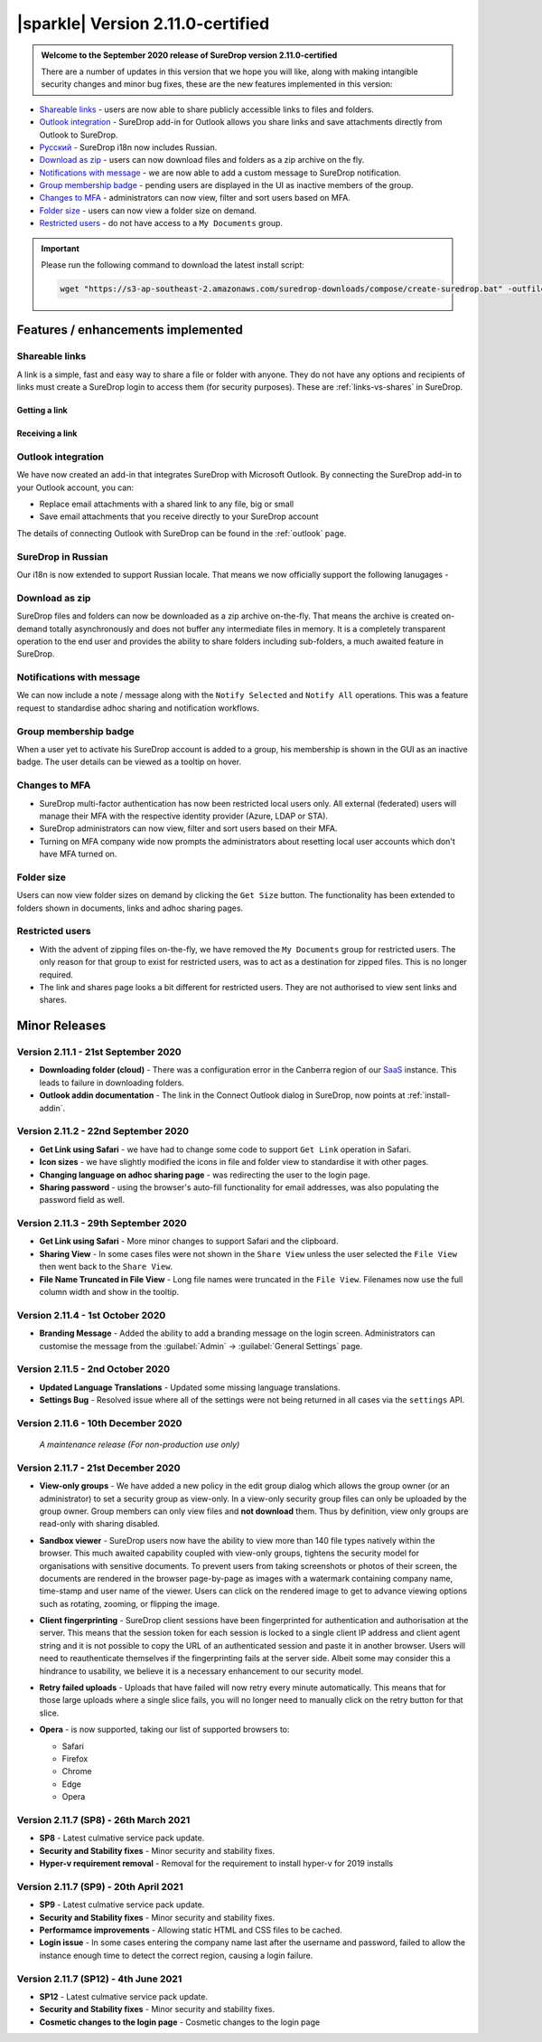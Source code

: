 .. _version2-11-x:

|sparkle| Version 2.11.0-certified
==================================

.. admonition:: Welcome to the September 2020 release of SureDrop version 2.11.0-certified

   There are a number of updates in this version that we hope you will like, along with making intangible security changes
   and minor bug fixes, these are the new features implemented in this version:

-  `Shareable links <#shareable-links>`__ - users are now able to share publicly accessible links to files and folders.
-  `Outlook integration <#outlook-integration>`__ - SureDrop add-in for Outlook allows you share links and save attachments 
   directly from Outlook to SureDrop.
-  `Ρусский <#suredrop-in-russian>`__ - SureDrop i18n now includes Russian.
-  `Download as zip <#download-as-zip>`__ - users can now download files and folders as a zip archive on the fly.
-  `Notifications with message <#notifications-with-message>`__ - we are now able to add a custom message to SureDrop notification.
-  `Group membership badge <#group-membership-badge>`__ - pending users are displayed in the UI as inactive members of the group.
-  `Changes to MFA <#changes-to-mfa>`__ - administrators can now view, filter and sort users based on MFA.
-  `Folder size <#folder-size>`__ - users can now view a folder size on demand.
-  `Restricted users <#restricted-users>`__ - do not have access to a ``My Documents`` group.

.. important::
   Please run the following command to download the latest install script:

   .. code:: sh

      wget "https://s3-ap-southeast-2.amazonaws.com/suredrop-downloads/compose/create-suredrop.bat" -outfile "create-suredrop.bat"


Features / enhancements implemented
-----------------------------------

Shareable links
~~~~~~~~~~~~~~~

A link is a simple, fast and easy way to share a file or folder with anyone. They do not have any options and recipients of links 
must create a SureDrop login to access them (for security purposes). These are :ref:`links-vs-shares` in SureDrop.

Getting a link
______________

.. image:: ../images/2.11/GettingLink.gif

Receiving a link
________________
.. image:: ../images/2.11/ReceivingLink.gif

Outlook integration
~~~~~~~~~~~~~~~~~~~

We have now created an add-in that integrates SureDrop with Microsoft Outlook. By connecting the SureDrop add-in to 
your Outlook account, you can:

- Replace email attachments with a shared link to any file, big or small
- Save email attachments that you receive directly to your SureDrop account 

The details of connecting Outlook with SureDrop can be found in the :ref:`outlook` page.

.. image:: ../images/2.11/ConnectOutlook.png

SureDrop in Russian
~~~~~~~~~~~~~~~~~~~

Our i18n is now extended to support Russian locale. That means we now officially support the following lanugages -

.. image:: ../images/2.11/i18n.png

Download as zip
~~~~~~~~~~~~~~~

SureDrop files and folders can now be downloaded as a zip archive on-the-fly. That means the archive is created on-demand 
totally asynchronously and does not buffer any intermediate files in memory. It is a completely transparent operation to
the end user and provides the ability to share folders including sub-folders, a much awaited feature in SureDrop.

.. image:: ../images/2.11/SharingFolders.png

Notifications with message
~~~~~~~~~~~~~~~~~~~~~~~~~~

We can now include a note / message along with the ``Notify Selected`` and ``Notify All`` operations. This was a feature
request to standardise adhoc sharing and notification workflows. 

.. image:: ../images/2.11/Notification.gif

Group membership badge
~~~~~~~~~~~~~~~~~~~~~~

When a user yet to activate his SureDrop account is added to a group, his membership is shown in the GUI as an inactive
badge. The user details can be viewed as a tooltip on hover.

.. image:: ../images/2.11/PendingBadges.png

Changes to MFA
~~~~~~~~~~~~~~

- SureDrop multi-factor authentication has now been restricted local users only. All external (federated) users will 
  manage their MFA with the respective identity provider (Azure, LDAP or STA). 

- SureDrop administrators can now view, filter and sort users based on their MFA.

- Turning on MFA company wide now prompts the administrators about resetting local user accounts which don't have 
  MFA turned on.

Folder size
~~~~~~~~~~~

Users can now view folder sizes on demand by clicking the ``Get Size`` button. The functionality has been extended
to folders shown in documents, links and adhoc sharing pages.

  .. image:: /images/2.11/FolderSize.png

Restricted users
~~~~~~~~~~~~~~~~

- With the advent of zipping files on-the-fly, we have removed the ``My Documents`` group for restricted users. The 
  only reason for that group to exist for restricted users, was to act as a destination for zipped files. This is no
  longer required. 

- The link and shares page looks a bit different for restricted users. They are not authorised to view sent links and
  shares.

Minor Releases
--------------

Version 2.11.1 - 21st September 2020
~~~~~~~~~~~~~~~~~~~~~~~~~~~~~~~~~~~~

- **Downloading folder (cloud)** - There was a configuration error in the Canberra region of our 
  `SaaS <https://portal.sdrop.com/#/viewLogin>`_ instance. This leads to failure in downloading 
  folders. 

- **Outlook addin documentation** - The link in the Connect Outlook dialog in SureDrop, now points at
  :ref:`install-addin`.

.. raw:: html

   <hr>

Version 2.11.2 - 22nd September 2020
~~~~~~~~~~~~~~~~~~~~~~~~~~~~~~~~~~~~

- **Get Link using Safari** - we have had to change some code to support ``Get Link`` operation in Safari. 

- **Icon sizes** - we have slightly modified the icons in file and folder view to standardise it with other pages.

- **Changing language on adhoc sharing page** - was redirecting the user to the login page. 

- **Sharing password** - using the browser's auto-fill functionality for email addresses, was also populating
  the password field as well.

.. raw:: html

   <hr>

Version 2.11.3 - 29th September 2020
~~~~~~~~~~~~~~~~~~~~~~~~~~~~~~~~~~~~

- **Get Link using Safari** - More minor changes to support Safari and the clipboard. 

- **Sharing View** - In some cases files were not shown in the ``Share View`` unless the user selected the ``File View`` then went back to the ``Share View``.

- **File Name Truncated in File View** - Long file names were truncated in the ``File View``. 
  Filenames now use the full column width and show in the tooltip. 

  .. raw:: html

   <hr>

Version 2.11.4 - 1st October 2020
~~~~~~~~~~~~~~~~~~~~~~~~~~~~~~~~~

- **Branding Message** - Added the ability to add a branding message on the login screen. Administrators
  can customise the message from the :guilabel:`Admin` -> :guilabel:`General Settings` page.

.. image:: ../images/2.11/Branding.png

.. raw:: html

   <hr>

Version 2.11.5 - 2nd October 2020
~~~~~~~~~~~~~~~~~~~~~~~~~~~~~~~~~

- **Updated Language Translations** - Updated some missing language translations.

- **Settings Bug** - Resolved issue where all of the settings were not being returned in all cases via
  the ``settings`` API.

Version 2.11.6 - 10th December 2020
~~~~~~~~~~~~~~~~~~~~~~~~~~~~~~~~~~~

  *A maintenance release (For non-production use only)*

Version 2.11.7 - 21st December 2020
~~~~~~~~~~~~~~~~~~~~~~~~~~~~~~~~~~~

- **View-only groups** - We have added a new policy in the edit group dialog which allows the group owner
  (or an administrator) to set a security group as view-only. In a view-only security group files can only 
  be uploaded by the group owner. Group members can only view files and **not download** them. Thus by definition,
  view only groups are read-only with sharing disabled.

  .. image:: ../images/2.11/ViewOnly.png

- **Sandbox viewer** - SureDrop users now have the ability to view more than 140 file types natively within the browser.
  This much awaited capability coupled with view-only groups, tightens the security model for organisations with sensitive
  documents. To prevent users from taking screenshots or photos of their screen, the documents are rendered in the browser
  page-by-page as images with a watermark containing company name, time-stamp and user name of the viewer. Users can click
  on the rendered image to get to advance viewing options such as rotating, zooming, or flipping the image.

- **Client fingerprinting** - SureDrop client sessions have been fingerprinted for authentication and authorisation at the server.
  This means that the session token for each session is locked to a single client IP address and client agent string and it is not 
  possible to copy the URL of an authenticated session and paste it in another browser. Users will need to reauthenticate themselves 
  if the fingerprinting fails at the server side. Albeit some may consider this a hindrance to usability, we believe it is a necessary 
  enhancement to our security model.

- **Retry failed uploads** - Uploads that have failed will now retry every minute automatically. This means that for those large 
  uploads where a single slice fails, you will no longer need to manually click on the retry button for that slice.

- **Opera** - is now supported, taking our list of supported browsers to:

  - Safari

  - Firefox

  - Chrome

  - Edge

  - Opera

Version 2.11.7 (SP8) - 26th March 2021
~~~~~~~~~~~~~~~~~~~~~~~~~~~~~~~~~~~~~~

- **SP8** - Latest culmative service pack update.

- **Security and Stability fixes** - Minor security and stability fixes.

- **Hyper-v requirement removal** - Removal for the requirement to install hyper-v for 2019 installs

Version 2.11.7 (SP9) - 20th April 2021
~~~~~~~~~~~~~~~~~~~~~~~~~~~~~~~~~~~~~~

- **SP9** - Latest culmative service pack update.

- **Security and Stability fixes** - Minor security and stability fixes.

- **Performamce improvements** - Allowing static HTML and CSS files to be cached.

- **Login issue** - In some cases entering the company name last after the username and password, failed to allow the instance enough time to detect the correct region, causing a login failure.

Version 2.11.7 (SP12) - 4th June 2021
~~~~~~~~~~~~~~~~~~~~~~~~~~~~~~~~~~~~~~

- **SP12** - Latest culmative service pack update.

- **Security and Stability fixes** - Minor security and stability fixes.

- **Cosmetic changes to the login page** - Cosmetic changes to the login page